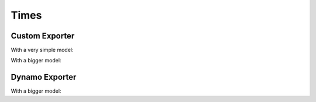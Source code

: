 =====
Times
=====

Custom Exporter
===============

With a very simple model:

.. runpython::
    :showcode:
    :process:

    import time

    begin = time.perf_counter()
    import onnx
    print(f"time to import onnx --- {time.perf_counter() - begin}")

    begin = time.perf_counter()
    import onnxruntime
    print(f"time to import onnxruntime --- {time.perf_counter() - begin}")

    begin = time.perf_counter()
    import torch
    print(f"time to import torch --- {time.perf_counter() - begin}")

    begin = time.perf_counter()
    import torch._dynamo
    print(f"time to import torch._dynamo --- {time.perf_counter() - begin}")

    begin = time.perf_counter()
    import torch.export
    print(f"time to import torch.export --- {time.perf_counter() - begin}")

    begin = time.perf_counter()
    import onnxscript
    print(f"time to import onnxscript --- {time.perf_counter() - begin}")

    begin = time.perf_counter()
    import torch.onnx
    print(f"time to import torch.onnx --- {time.perf_counter() - begin}")

    begin = time.perf_counter()
    import experimental_experiment
    print(f"time to import experimental_experiment --- {time.perf_counter() - begin}")

    begin = time.perf_counter()
    import experimental_experiment.torch_interpreter
    print(f"time to import experimental_experiment.torch_interpreter --- {time.perf_counter() - begin}")

    begin = time.perf_counter()
    import experimental_experiment.torch_interpreter.aten_functions
    print(f"time to import experimental_experiment.torch_interpreter.aten_functions --- {time.perf_counter() - begin}")


    class Neuron(torch.nn.Module):
        def __init__(self, n_dims: int, n_targets: int):
            super(Neuron, self).__init__()
            self.linear = torch.nn.Linear(n_dims, n_targets)

        def forward(self, x):
            return torch.sigmoid(self.linear(x))


    model = Neuron(3, 1)
    x = torch.rand(5, 3)


    begin = time.perf_counter()
    onx = experimental_experiment.torch_interpreter.to_onnx(model, (x,))
    print(f"time to export 1x --- {time.perf_counter() - begin}")

    begin = time.perf_counter()
    onx = experimental_experiment.torch_interpreter.to_onnx(model, (x,))
    print(f"time to export 2x --- {time.perf_counter() - begin}")

With a bigger model:

.. runpython::
    :showcode:
    :process:

    import time
    import warnings
    import numpy as np
    from transformers import LlamaConfig
    from transformers.models.llama.modeling_llama import LlamaModel
    import onnx
    import onnxruntime
    import torch
    import torch._dynamo
    import torch.export
    import onnxscript
    import torch.onnx
    import experimental_experiment
    import experimental_experiment.torch_interpreter
    import experimental_experiment.torch_interpreter.aten_functions
    from experimental_experiment.torch_helper.llama_helper import get_llama_decoder

    model, example_args_collection = get_llama_decoder(
        input_dims=[(2, 1024)],
        hidden_size=4096,
        num_hidden_layers=1,
        vocab_size=32000,
        intermediate_size=11008,
        max_position_embeddings=2048,
        num_attention_heads=32,
        _attn_implementation="eager",
    )

    begin = time.perf_counter()
    onx = experimental_experiment.torch_interpreter.to_onnx(model, example_args_collection[0])
    print(f"time to export 1x --- {time.perf_counter() - begin}")

    begin = time.perf_counter()
    onx = experimental_experiment.torch_interpreter.to_onnx(model, example_args_collection[0])
    print(f"time to export 2x --- {time.perf_counter() - begin}")


Dynamo Exporter
===============

.. runpython::
    :showcode:
    :process:

    import time
    import warnings

    begin = time.perf_counter()
    import onnx
    print(f"time to import onnx --- {time.perf_counter() - begin}")

    begin = time.perf_counter()
    import onnxruntime
    print(f"time to import onnxruntime --- {time.perf_counter() - begin}")

    begin = time.perf_counter()
    import torch
    print(f"time to import torch --- {time.perf_counter() - begin}")

    begin = time.perf_counter()
    import torch._dynamo
    print(f"time to import torch._dynamo --- {time.perf_counter() - begin}")

    begin = time.perf_counter()
    import torch.export
    print(f"time to import torch.export --- {time.perf_counter() - begin}")

    begin = time.perf_counter()
    import onnxscript
    print(f"time to import onnxscript --- {time.perf_counter() - begin}")

    begin = time.perf_counter()
    import torch.onnx
    print(f"time to import torch.onnx --- {time.perf_counter() - begin}")

    begin = time.perf_counter()
    import experimental_experiment
    print(f"time to import experimental_experiment --- {time.perf_counter() - begin}")

    begin = time.perf_counter()
    import experimental_experiment.torch_interpreter
    print(f"time to import experimental_experiment.torch_interpreter --- {time.perf_counter() - begin}")

    begin = time.perf_counter()
    import experimental_experiment.torch_interpreter.aten_functions
    print(f"time to import experimental_experiment.torch_interpreter.aten_functions --- {time.perf_counter() - begin}")


    class Neuron(torch.nn.Module):
        def __init__(self, n_dims: int, n_targets: int):
            super(Neuron, self).__init__()
            self.linear = torch.nn.Linear(n_dims, n_targets)

        def forward(self, x):
            return torch.sigmoid(self.linear(x))


    model = Neuron(3, 1)
    x = torch.rand(5, 3)

    with warnings.catch_warnings():
        warnings.simplefilter("ignore")

        begin = time.perf_counter()
        onx = torch.onnx.dynamo_export(model, x)
        print(f"time to export 1x --- {time.perf_counter() - begin}")

        begin = time.perf_counter()
        onx = torch.onnx.dynamo_export(model, x)
        print(f"time to export 2x --- {time.perf_counter() - begin}")

With a bigger model:

.. runpython::
    :showcode:
    :process:

    import time
    import warnings
    import numpy as np
    from transformers import LlamaConfig
    from transformers.models.llama.modeling_llama import LlamaModel
    import onnx
    import onnxruntime
    import torch
    import torch._dynamo
    import torch.export
    import onnxscript
    import torch.onnx
    import experimental_experiment
    import experimental_experiment.torch_interpreter
    import experimental_experiment.torch_interpreter.aten_functions
    from experimental_experiment.torch_helper.llama_helper import get_llama_decoder

    model, example_args_collection = get_llama_decoder(
        input_dims=[(2, 1024)],
        hidden_size=4096,
        num_hidden_layers=1,
        vocab_size=32000,
        intermediate_size=11008,
        max_position_embeddings=2048,
        num_attention_heads=32,
        _attn_implementation="eager",
    )

    with warnings.catch_warnings():
        warnings.simplefilter("ignore")
        
        begin = time.perf_counter()
        onx = torch.onnx.dynamo_export(model, *example_args_collection[0])
        print(f"time to export 1x --- {time.perf_counter() - begin}")

        begin = time.perf_counter()
        onx = torch.onnx.dynamo_export(model, *example_args_collection[0])
        print(f"time to export 2x --- {time.perf_counter() - begin}")
